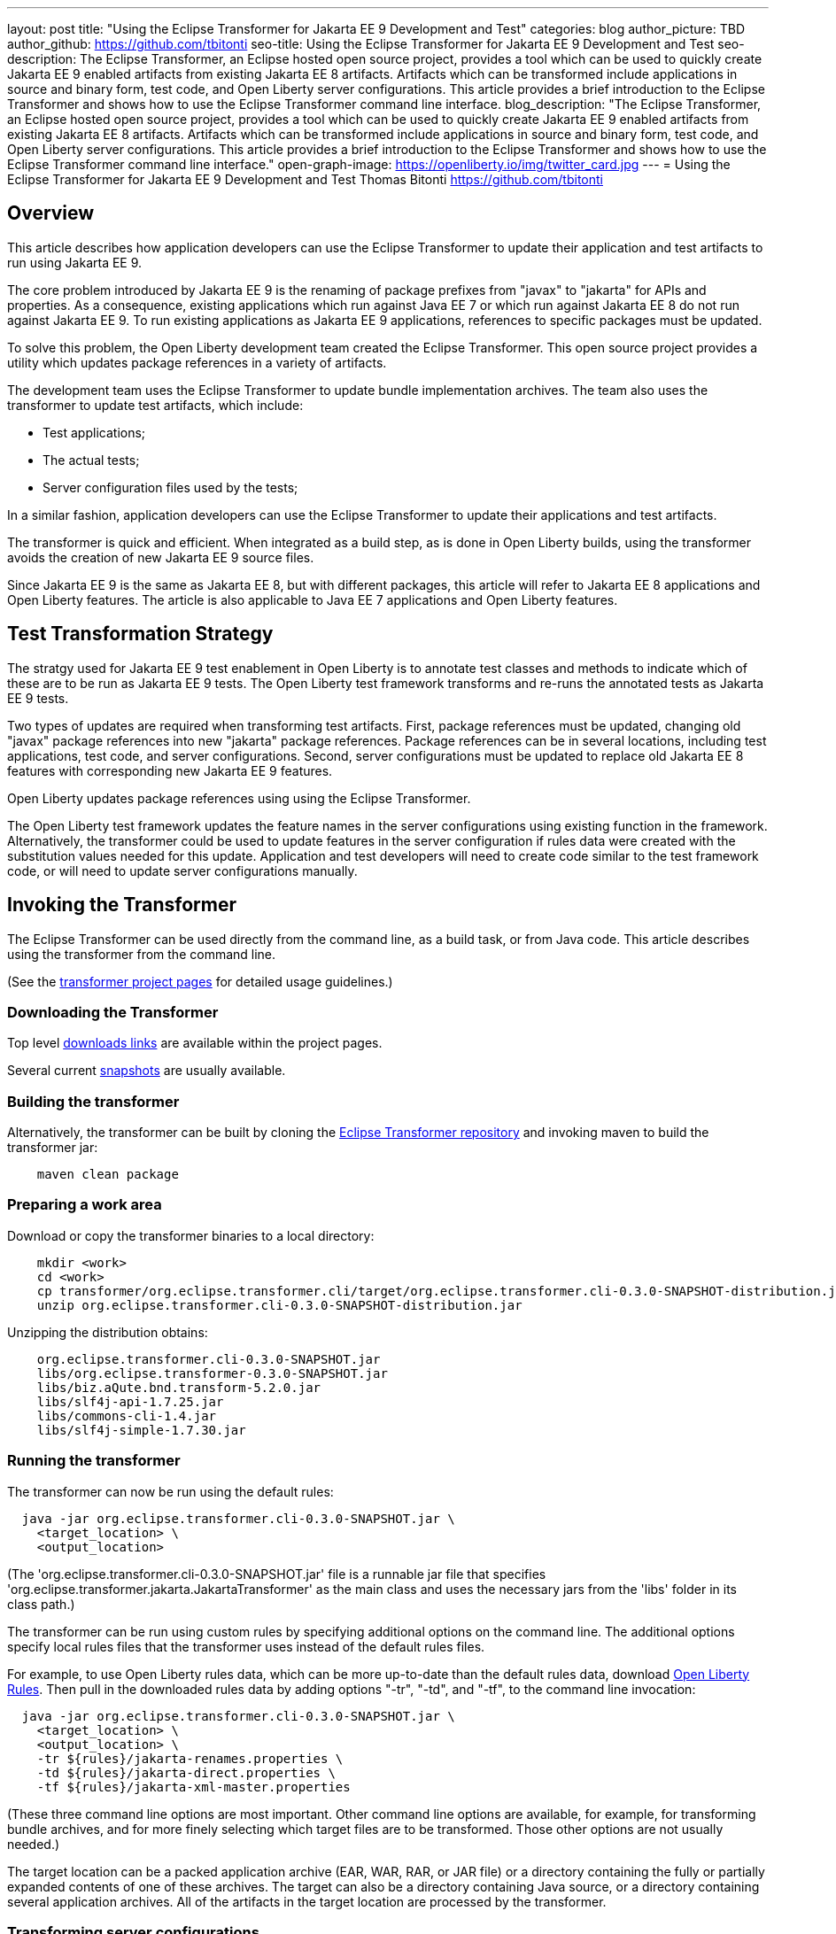 ---
layout: post
title: "Using the Eclipse Transformer for Jakarta EE 9 Development and Test"
categories: blog
author_picture: TBD
author_github: https://github.com/tbitonti
seo-title: Using the Eclipse Transformer for Jakarta EE 9 Development and Test
seo-description: The Eclipse Transformer, an Eclipse hosted open source project, provides a tool which can be used to quickly create Jakarta EE 9 enabled artifacts from existing Jakarta EE 8 artifacts.  Artifacts which can be transformed include applications in source and binary form, test code, and Open Liberty server configurations.  This article provides a brief introduction to the Eclipse Transformer and shows how to use the Eclipse Transformer command line interface.
blog_description: "The Eclipse Transformer, an Eclipse hosted open source project, provides a tool which can be used to quickly create Jakarta EE 9 enabled artifacts from existing Jakarta EE 8 artifacts.  Artifacts which can be transformed include applications in source and binary form, test code, and Open Liberty server configurations.  This article provides a brief introduction to the Eclipse Transformer and shows how to use the Eclipse Transformer command line interface."
open-graph-image: https://openliberty.io/img/twitter_card.jpg
---
= Using the Eclipse Transformer for Jakarta EE 9 Development and Test
Thomas Bitonti <https://github.com/tbitonti>

== Overview

This article describes how application developers can use the Eclipse Transformer to update their application and test artifacts to run using Jakarta EE 9.

The core problem introduced by Jakarta EE 9 is the renaming of package prefixes from "javax" to "jakarta" for APIs and properties.  As a consequence, existing applications which run against Java EE 7 or which run against Jakarta EE 8 do not run against Jakarta EE 9.  To run existing applications as Jakarta EE 9 applications, references to specific packages must be updated.

To solve this problem, the Open Liberty development team created the Eclipse Transformer.  This open source project provides a utility which updates package references in a variety of artifacts.

The development team uses the Eclipse Transformer to update bundle implementation archives.  The team also uses the transformer to update test artifacts, which include:

* Test applications;
* The actual tests;
* Server configuration files used by the tests;

In a similar fashion, application developers can use the Eclipse Transformer to update their applications and test artifacts.

The transformer is quick and efficient.  When integrated as a build step, as is done in Open Liberty builds, using the transformer avoids the creation of new Jakarta EE 9 source files.

Since Jakarta EE 9 is the same as Jakarta EE 8, but with different packages, this article will refer to Jakarta EE 8 applications and Open Liberty features. The article is also applicable to Java EE 7 applications and Open Liberty features.

== Test Transformation Strategy

The stratgy used for Jakarta EE 9 test enablement in Open Liberty is to annotate test classes and methods to indicate which of these are to be run as Jakarta EE 9 tests.  The Open Liberty test framework transforms and re-runs the annotated tests as Jakarta EE 9 tests.

Two types of updates are required when transforming test artifacts.  First, package references must be updated, changing old "javax" package references into new "jakarta" package references.  Package references can be in several locations, including test applications, test code, and server configurations.  Second, server configurations must be updated to replace old Jakarta EE 8 features with corresponding new Jakarta EE 9 features.

Open Liberty updates package references using using the Eclipse Transformer.

The Open Liberty test framework updates the feature names in the server configurations using existing function in the framework. Alternatively, the transformer could be used to update features in the server configuration if rules data were created with the substitution values needed for this update. Application and test developers will need to create code similar to the test framework code, or will need to update server configurations manually.

== Invoking the Transformer

The Eclipse Transformer can be used directly from the command line, as a build task, or from Java code.  This article describes using the transformer from the command line.

(See the link:https://projects.eclipse.org/projects/technology.transformer[transformer project pages] for detailed usage guidelines.)

=== Downloading the Transformer 

Top level link:https://projects.eclipse.org/projects/technology.transformer/downloads[downloads links] are available within the project pages.

Several current link:https://oss.sonatype.org/content/repositories/snapshots/org/eclipse/transformer/org.eclipse.transformer.cli/[snapshots] are usually available.

=== Building the transformer

Alternatively, the transformer can be built by cloning the link:https://github.com/eclipse/transformer[Eclipse Transformer repository] and invoking maven to build the transformer jar:

[source]
--
    maven clean package
--

=== Preparing a work area

Download or copy the transformer binaries to a local directory:

[source]
--
    mkdir <work>
    cd <work>
    cp transformer/org.eclipse.transformer.cli/target/org.eclipse.transformer.cli-0.3.0-SNAPSHOT-distribution.jar .
    unzip org.eclipse.transformer.cli-0.3.0-SNAPSHOT-distribution.jar
--

Unzipping the distribution obtains:

[source]
--
    org.eclipse.transformer.cli-0.3.0-SNAPSHOT.jar
    libs/org.eclipse.transformer-0.3.0-SNAPSHOT.jar
    libs/biz.aQute.bnd.transform-5.2.0.jar
    libs/slf4j-api-1.7.25.jar
    libs/commons-cli-1.4.jar
    libs/slf4j-simple-1.7.30.jar
--

=== Running the transformer

The transformer can now be run using the default rules:

[source]
--
  java -jar org.eclipse.transformer.cli-0.3.0-SNAPSHOT.jar \
    <target_location> \
    <output_location>
--

(The 'org.eclipse.transformer.cli-0.3.0-SNAPSHOT.jar' file is a runnable jar file that specifies 'org.eclipse.transformer.jakarta.JakartaTransformer' as the main class and uses the necessary jars from the 'libs' folder in its class path.)

The transformer can be run using custom rules by specifying additional options on the command line.  The additional options specify local rules files that the transformer uses instead of the default rules files.

For example, to use Open Liberty rules data, which can be more up-to-date than the default rules data, download link:https://github.com/OpenLiberty/open-liberty/tree/integration/dev/wlp-jakartaee-transform/rules[Open Liberty Rules].  Then pull in the downloaded rules data by adding options "-tr", "-td", and "-tf", to the command line invocation:

[source]
--
  java -jar org.eclipse.transformer.cli-0.3.0-SNAPSHOT.jar \
    <target_location> \
    <output_location> \
    -tr ${rules}/jakarta-renames.properties \
    -td ${rules}/jakarta-direct.properties \
    -tf ${rules}/jakarta-xml-master.properties
--

(These three command line options are most important.  Other command line options are available, for example, for transforming bundle archives, and for more finely selecting which target files are to be transformed.  Those other options are not usually needed.)

The target location can be a packed application archive (EAR, WAR, RAR, or JAR file) or a directory containing the fully or partially expanded contents of one of these archives.  The target can also be a directory containing Java source, or a directory containing several application archives.  All of the artifacts in the target location are processed by the transformer.

=== Transforming server configurations

Transformation of a server configuration is only necessary when "javax" prefixed package names are exposed in the server configuration.  One case is JMS activation specification elements.  For example:

[source]
--
  <jmsActivationSpec id="SharedSubscriptionWithMsgSel/TestTopic1">
    <properties.wasJms
        destinationRef="jms/FAT_TOPIC"
        destinationType="javax.jms.Topic"
        subscriptionDurability="DurableShared"
        clientId="cid1"
        subscriptionName="DURSUB"/>
  </jmsActivationSpec>
--

This must be transformed to:

[source]
--
  <jmsActivationSpec id="SharedSubscriptionWithMsgSel/TestTopic1">
    <properties.wasJms
        destinationRef="jms/FAT_TOPIC"
        destinationType="jakarta.jms.Topic"
        subscriptionDurability="DurableShared"
        clientId="cid1"
        subscriptionName="DURSUB"/>
  </jmsActivationSpec>
--

== Updating features in server configurations

When running a Jakarta EE 9 enabled application using Open Liberty, Jakarta EE 9 features must be specified in the server configuration.  In many cases, Jakarta EE 9 features use the same short names as the corresponding Jakarta EE 8 features.  In those cases, the Jakarta EE 9 features simple have an updated feature version.  In other cases both the feature short name and the feature version are updated.

When both the feature short name and the feature name are updated, if an old short name is used with a new Jakarta EE 9 version, the server will not start and the server logs will provide information to say which new feature short name must be used.  For example, if "ejb-3.2" were incorrectly changed to "ejb-4.0" the server logs would indicate that "enterpriseBeans-4.0" must be used.

Here is a table of features which use the same short names and for which only the feature version is updated:

.Jakarta EE 8 to Jakarta EE 9 Feature Updates: Version Only
|===
| Jakarta EE 8 feature name | Jakarta EE 9 feature name

| appClientSupport-1.0
| appClientSupport-2.0

| appSecurity-3.0
| appSecurity-4.0

| batch-1.0
| batch-2.0

| beanValidation-2.0
| beanValidation-3.0

| cdi-2.0
| cdi-3.0

| concurrent-1.0
| concurrent-2.0

| jsonb-1.0
| jsonb-2.0

| jsonbContainer-1.0
| jsonbContainer-2.0

| jsonp-1.1
| jsonp-2.0

| jsonpContainer-1.1
| jsonpContainer-2.0

| managedBeans-1.0
| managedBeans-2.0

| mdb-3.2
| mdb-4.0

| servlet-4.0
| servlet-5.0

| webProfile-8.0
| webProfile-9.0

| websocket-1.1
| websocket-2.0
|===

Here is a table of features which update both the feature short name and the feature version.

.Jakarta EE 8 to Jakarta EE 9 Feature Updates: Short Name and Version
|===
| Jakarta EE 8 feature name | Jakarta EE 9 feature name

| ejb-3.2
| enterpriseBeans-4.0

| ejbHome-3.2
| enterpriseBeansHome-4.0

| ejbLite-3.2
| enterpriseBeansLite-4.0

| ejbPersistentTimer-3.2
| enterpriseBeansPersistentTimer-4.0

| ejbRemote-3.2
| enterpriseBeansRemote-4.0

| el-3.0
| expressionLanguage-4.0

| jacc-1.5
| appAuthorization-2.0

| jaspic-1.1
| appAuthentication-2.0

| javaee-8.0
| jakartaee-9.0

| javaeeClient-8.0
| jakartaeeClient-9.0

| javaMail-1.6
| mail-2.0

| jaxb-2.2
| xmlBinding-3.0

| jaxrs-2.1
| restfulWS-3.0

| jaxrsClient-2.1
| restfulWSClient-3.0

| jaxws-2.2
| xmlWS-3.0

| jca-1.7
| connectors-2.0

| jcaInboundSecurity-1.0
| connectorsInboundSecurity-2.0

| jms-2.0
| messaging-3.0

| jpa-2.2
| persistence-3.0

| jpaContainer-2.2
| persistenceContainer-3.0

| jsf-2.3
| faces-3.0

| jsfContainer-2.3
| facesContainer-3.0

| jsp-2.3
| pages-3.0

| wasJmsClient-2.0
| messagingClient-3.0

| wasJmsSecurity-1.0
| messagingSecurity-3.0

| wasJmsServer-1.0
| messagingServer-3.0
|===

== Reference resources

=== Eclipse Transformer project links

The link:https://projects.eclipse.org/projects/technology.transformer[Main Eclipse Transformer page].

The link:https://github.com/eclipse/transformer[Eclipse Transformer GIT repository].

Top level link:https://projects.eclipse.org/projects/technology.transformer/downloads[downloads] page.

Several current transformer link:https://oss.sonatype.org/content/repositories/snapshots/org/eclipse/transformer/org.eclipse.transformer.cli/[snapshots].

=== Open Liberty project links

Open Liberty transformer data: link:https://github.com/OpenLiberty/open-liberty/tree/integration/dev/wlp-jakartaee-transform/rules[dev/wlp-jakartaee-transform/rules].

Open Liberty gradle tasks used to transform bundle implementation jars: link:https://github.com/OpenLiberty/open-liberty/blob/integration/dev/wlp-gradle/subprojects/tasks.gradle[dev/wlp-gradle/subprojects/tasks.gradle].

Open Liberty Java transformer invocation used on FAT (Feature Acceptance Test) artifacts: link:https://github.com/OpenLiberty/open-liberty/blob/integration/dev/fattest.simplicity/src/componenttest/rules/repeater/JakartaEE9Action.java#L204[JakartaEE9Action.transformApp].

Java source for the the custom Open Liberty "repeat test action": link:https://github.com/OpenLiberty/open-liberty/blob/integration/dev/fattest.simplicity/src/componenttest/rules/repeater/JakartaEE9Action.java[dev/fattest.simplicity/src/componenttest/rules/repeater/JakartaEE9Action.java].
